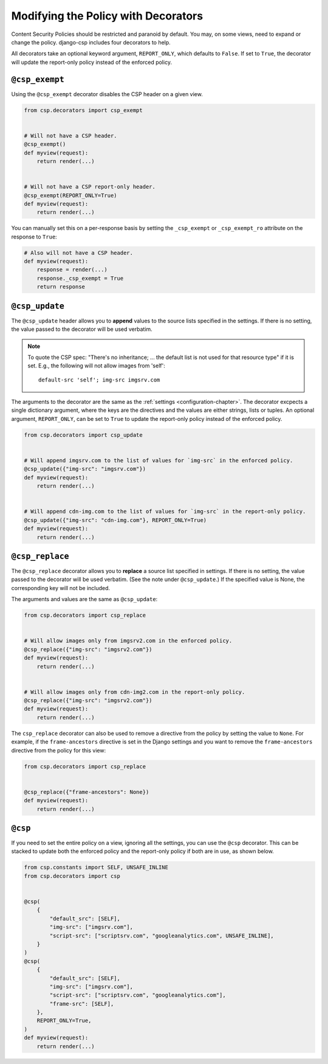 .. _decorator-chapter:

====================================
Modifying the Policy with Decorators
====================================

Content Security Policies should be restricted and paranoid by default.  You may, on some views,
need to expand or change the policy. django-csp includes four decorators to help.

All decorators take an optional keyword argument, ``REPORT_ONLY``, which defaults to ``False``. If
set to ``True``, the decorator will update the report-only policy instead of the enforced policy.

``@csp_exempt``
===============

Using the ``@csp_exempt`` decorator disables the CSP header on a given
view.

.. code-block:: python

    from csp.decorators import csp_exempt


    # Will not have a CSP header.
    @csp_exempt()
    def myview(request):
        return render(...)


    # Will not have a CSP report-only header.
    @csp_exempt(REPORT_ONLY=True)
    def myview(request):
        return render(...)

You can manually set this on a per-response basis by setting the ``_csp_exempt``
or ``_csp_exempt_ro`` attribute on the response to ``True``:

.. code-block:: python

    # Also will not have a CSP header.
    def myview(request):
        response = render(...)
        response._csp_exempt = True
        return response


``@csp_update``
===============

The ``@csp_update`` header allows you to **append** values to the source lists specified in the
settings. If there is no setting, the value passed to the decorator will be used verbatim.

.. note::

   To quote the CSP spec: "There's no inheritance; ... the default list is not used for that
   resource type" if it is set. E.g., the following will not allow images from 'self'::

    default-src 'self'; img-src imgsrv.com

The arguments to the decorator are the same as the :ref:`settings <configuration-chapter>`. The
decorator excpects a single dictionary argument, where the keys are the directives and the values
are either strings, lists or tuples. An optional argument, ``REPORT_ONLY``, can be set to ``True``
to update the report-only policy instead of the enforced policy.

.. code-block:: python

    from csp.decorators import csp_update


    # Will append imgsrv.com to the list of values for `img-src` in the enforced policy.
    @csp_update({"img-src": "imgsrv.com"})
    def myview(request):
        return render(...)


    # Will append cdn-img.com to the list of values for `img-src` in the report-only policy.
    @csp_update({"img-src": "cdn-img.com"}, REPORT_ONLY=True)
    def myview(request):
        return render(...)


``@csp_replace``
================

The ``@csp_replace`` decorator allows you to **replace** a source list specified in settings. If
there is no setting, the value passed to the decorator will be used verbatim. (See the note under
``@csp_update``.) If the specified value is None, the corresponding key will not be included.

The arguments and values are the same as ``@csp_update``:

.. code-block:: python

    from csp.decorators import csp_replace


    # Will allow images only from imgsrv2.com in the enforced policy.
    @csp_replace({"img-src": "imgsrv2.com"})
    def myview(request):
        return render(...)


    # Will allow images only from cdn-img2.com in the report-only policy.
    @csp_replace({"img-src": "imgsrv2.com"})
    def myview(request):
        return render(...)

The ``csp_replace`` decorator can also be used to remove a directive from the policy by setting the
value to ``None``. For example, if the ``frame-ancestors`` directive is set in the Django settings
and you want to remove the ``frame-ancestors`` directive from the policy for this view:

.. code-block:: python

    from csp.decorators import csp_replace


    @csp_replace({"frame-ancestors": None})
    def myview(request):
        return render(...)


``@csp``
========

If you need to set the entire policy on a view, ignoring all the settings, you can use the ``@csp``
decorator. This can be stacked to update both the enforced policy and the report-only policy if both
are in use, as shown below.

.. code-block:: python

    from csp.constants import SELF, UNSAFE_INLINE
    from csp.decorators import csp


    @csp(
        {
            "default_src": [SELF],
            "img-src": ["imgsrv.com"],
            "script-src": ["scriptsrv.com", "googleanalytics.com", UNSAFE_INLINE],
        }
    )
    @csp(
        {
            "default_src": [SELF],
            "img-src": ["imgsrv.com"],
            "script-src": ["scriptsrv.com", "googleanalytics.com"],
            "frame-src": [SELF],
        },
        REPORT_ONLY=True,
    )
    def myview(request):
        return render(...)
